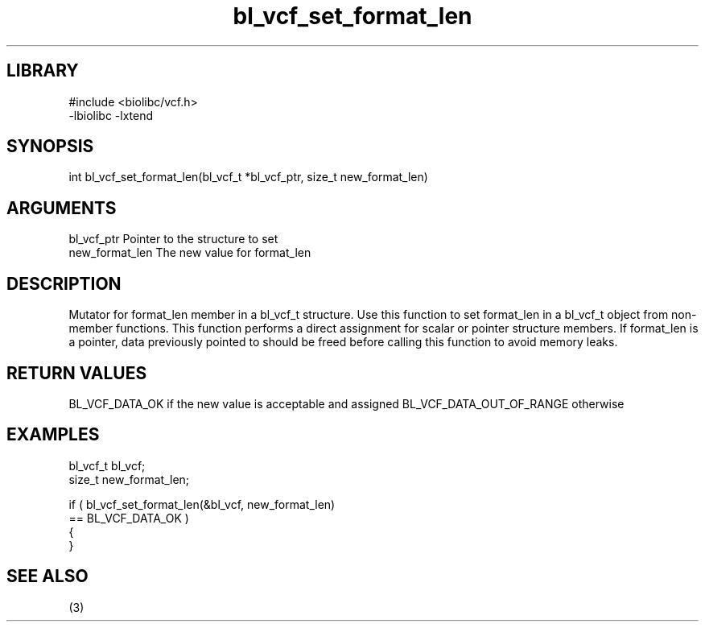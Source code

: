 \" Generated by c2man from bl_vcf_set_format_len.c
.TH bl_vcf_set_format_len 3

.SH LIBRARY
\" Indicate #includes, library name, -L and -l flags
.nf
.na
#include <biolibc/vcf.h>
-lbiolibc -lxtend
.ad
.fi

\" Convention:
\" Underline anything that is typed verbatim - commands, etc.
.SH SYNOPSIS
.PP
.nf
.na
int     bl_vcf_set_format_len(bl_vcf_t *bl_vcf_ptr, size_t new_format_len)
.ad
.fi

.SH ARGUMENTS
.nf
.na
bl_vcf_ptr      Pointer to the structure to set
new_format_len  The new value for format_len
.ad
.fi

.SH DESCRIPTION

Mutator for format_len member in a bl_vcf_t structure.
Use this function to set format_len in a bl_vcf_t object
from non-member functions.  This function performs a direct
assignment for scalar or pointer structure members.  If
format_len is a pointer, data previously pointed to should
be freed before calling this function to avoid memory
leaks.

.SH RETURN VALUES

BL_VCF_DATA_OK if the new value is acceptable and assigned
BL_VCF_DATA_OUT_OF_RANGE otherwise

.SH EXAMPLES
.nf
.na

bl_vcf_t        bl_vcf;
size_t          new_format_len;

if ( bl_vcf_set_format_len(&bl_vcf, new_format_len)
        == BL_VCF_DATA_OK )
{
}
.ad
.fi

.SH SEE ALSO

(3)

